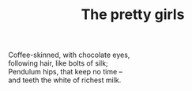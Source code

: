 :PROPERTIES:
:ID:       B88F0255-AD99-4CC2-B36A-0F037DE7122B
:SLUG:     the-pretty-girls
:LOCATION: Sitges, Spain
:EDITED:   [2004-03-17 Wed]
:END:
#+filetags: :poetry:
#+title: The pretty girls

#+BEGIN_VERSE
Coffee-skinned, with chocolate eyes,
following hair, like bolts of silk;
Pendulum hips, that keep no time --
and teeth the white of richest milk.
#+END_VERSE
